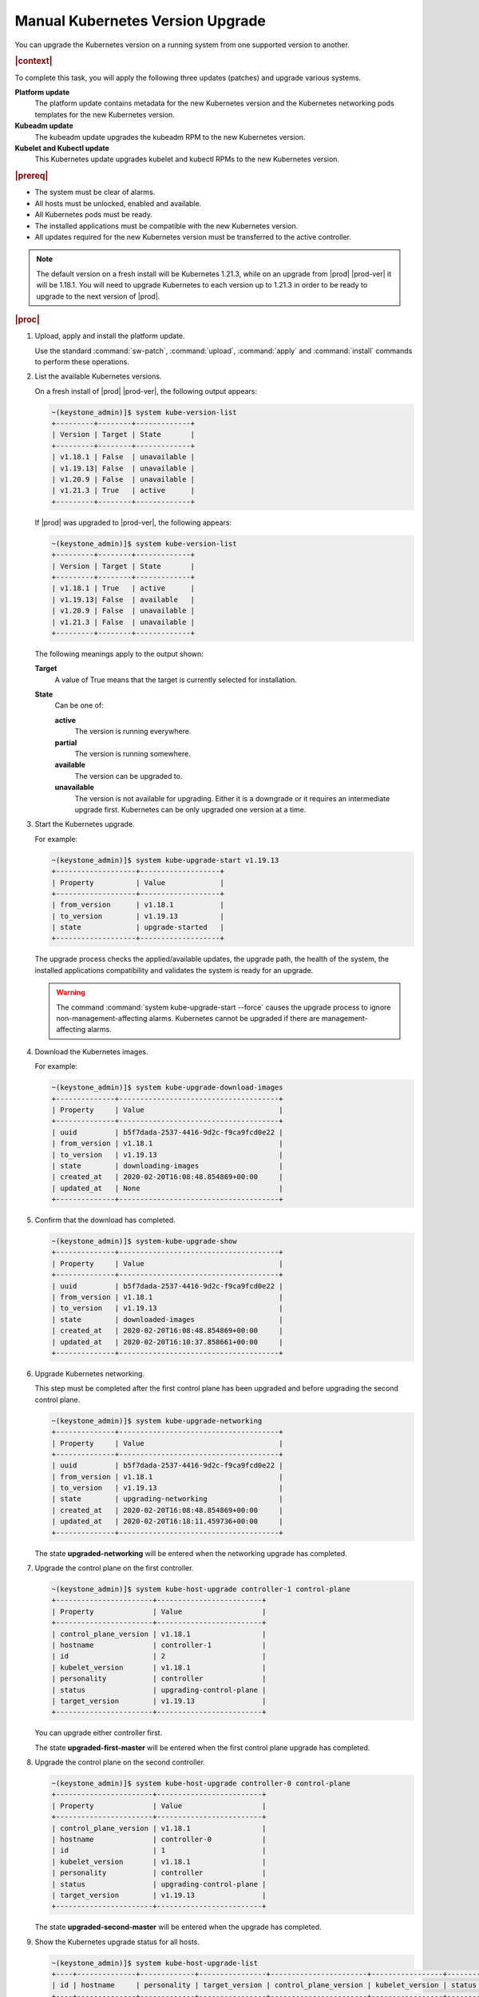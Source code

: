 
.. bfd1591638638205
.. _manual-kubernetes-components-upgrade:

=================================
Manual Kubernetes Version Upgrade
=================================

You can upgrade the Kubernetes version on a running system from one
supported version to another.

.. rubric:: |context|

To complete this task, you will apply the following three updates \(patches\)
and upgrade various systems.

**Platform update**
    The platform update contains metadata for the new Kubernetes version and the
    Kubernetes networking pods templates for the new Kubernetes version.

**Kubeadm update**
    The kubeadm update upgrades the kubeadm RPM to the new Kubernetes version.

**Kubelet and Kubectl update**
    This Kubernetes update upgrades kubelet and kubectl RPMs to the new
    Kubernetes version.


.. rubric:: |prereq|


.. _manual-kubernetes-components-upgrade-ul-jbr-vcn-ylb:

-   The system must be clear of alarms.

-   All hosts must be unlocked, enabled and available.

-   All Kubernetes pods must be ready.

-   The installed applications must be compatible with the new Kubernetes
    version.

-   All updates required for the new Kubernetes version must be transferred to
    the active controller.

.. note::
    The default version on a fresh install will be Kubernetes 1.21.3, while
    on an upgrade from |prod| |prod-ver| it will be 1.18.1. You will need to
    upgrade Kubernetes to each version up to 1.21.3 in order to be ready to
    upgrade to the next version of |prod|.

.. rubric:: |proc|

#.  Upload, apply and install the platform update.

    Use the standard :command:`sw-patch`, :command:`upload`, :command:`apply`
    and :command:`install` commands to perform these operations.

#.  List the available Kubernetes versions.

    On a fresh install of |prod| |prod-ver|, the following output appears:

    .. code-block:: none

        ~(keystone_admin)]$ system kube-version-list
        +---------+--------+-------------+
        | Version | Target | State       |
        +---------+--------+-------------+
        | v1.18.1 | False  | unavailable |
        | v1.19.13| False  | unavailable |
        | v1.20.9 | False  | unavailable |
        | v1.21.3 | True   | active      |
        +---------+--------+-------------+

    If |prod| was upgraded to |prod-ver|, the following appears:

    .. code-block:: none

        ~(keystone_admin)]$ system kube-version-list
        +---------+--------+-------------+
        | Version | Target | State       |
        +---------+--------+-------------+
        | v1.18.1 | True   | active      |
        | v1.19.13| False  | available   |
        | v1.20.9 | False  | unavailable |
        | v1.21.3 | False  | unavailable |
        +---------+--------+-------------+

    The following meanings apply to the output shown:

    **Target**
        A value of True means that the target is currently selected for
        installation.

    **State**
        Can be one of:

        **active**
            The version is running everywhere.

        **partial**
            The version is running somewhere.

        **available**
            The version can be upgraded to.

        **unavailable**
            The version is not available for upgrading. Either it is a
            downgrade or it requires an intermediate upgrade first. Kubernetes
            can be only upgraded one version at a time.

#.  Start the Kubernetes upgrade.

    For example:

    .. code-block:: none

        ~(keystone_admin)]$ system kube-upgrade-start v1.19.13
        +-------------------+-------------------+
        | Property          | Value             |
        +-------------------+-------------------+
        | from_version      | v1.18.1           |
        | to_version        | v1.19.13          |
        | state             | upgrade-started   |
        +-------------------+-------------------+

    The upgrade process checks the applied/available updates, the upgrade path,
    the health of the system, the installed applications compatibility and
    validates the system is ready for an upgrade.

    .. warning::
        The command :command:`system kube-upgrade-start --force` causes the 
        upgrade process to ignore non-management-affecting alarms.
        Kubernetes cannot be upgraded if there are management-affecting alarms.

#.  Download the Kubernetes images.

    For example:

    .. code-block:: none

        ~(keystone_admin)]$ system kube-upgrade-download-images
        +--------------+--------------------------------------+
        | Property     | Value                                |
        +--------------+--------------------------------------+
        | uuid         | b5f7dada-2537-4416-9d2c-f9ca9fcd0e22 |
        | from_version | v1.18.1                              |
        | to_version   | v1.19.13                             |
        | state        | downloading-images                   |
        | created_at   | 2020-02-20T16:08:48.854869+00:00     |
        | updated_at   | None                                 |
        +--------------+--------------------------------------+

#.  Confirm that the download has completed.

    .. code-block:: none

        ~(keystone_admin)]$ system-kube-upgrade-show
        +--------------+--------------------------------------+
        | Property     | Value                                |
        +--------------+--------------------------------------+
        | uuid         | b5f7dada-2537-4416-9d2c-f9ca9fcd0e22 |
        | from_version | v1.18.1                              |
        | to_version   | v1.19.13                             |
        | state        | downloaded-images                    |
        | created_at   | 2020-02-20T16:08:48.854869+00:00     |
        | updated_at   | 2020-02-20T16:10:37.858661+00:00     |
        +--------------+--------------------------------------+

#.  Upgrade Kubernetes networking.

    This step must be completed after the first control plane has been upgraded
    and before upgrading the second control plane.

    .. code-block:: none

        ~(keystone_admin)]$ system kube-upgrade-networking
        +--------------+--------------------------------------+
        | Property     | Value                                |
        +--------------+--------------------------------------+
        | uuid         | b5f7dada-2537-4416-9d2c-f9ca9fcd0e22 |
        | from_version | v1.18.1                              |
        | to_version   | v1.19.13                             |
        | state        | upgrading-networking                 |
        | created_at   | 2020-02-20T16:08:48.854869+00:00     |
        | updated_at   | 2020-02-20T16:18:11.459736+00:00     |
        +--------------+--------------------------------------+

    The state **upgraded-networking** will be entered when the networking
    upgrade has completed.

#.  Upgrade the control plane on the first controller.

    .. code-block:: none

        ~(keystone_admin)]$ system kube-host-upgrade controller-1 control-plane
        +-----------------------+-------------------------+
        | Property              | Value                   |
        +-----------------------+-------------------------+
        | control_plane_version | v1.18.1                 |
        | hostname              | controller-1            |
        | id                    | 2                       |
        | kubelet_version       | v1.18.1                 |
        | personality           | controller              |
        | status                | upgrading-control-plane |
        | target_version        | v1.19.13                |
        +-----------------------+-------------------------+


    You can upgrade either controller first.

    The state **upgraded-first-master** will be entered when the first control
    plane upgrade has completed.

#.  Upgrade the control plane on the second controller.

    .. code-block:: none

        ~(keystone_admin)]$ system kube-host-upgrade controller-0 control-plane
        +-----------------------+-------------------------+
        | Property              | Value                   |
        +-----------------------+-------------------------+
        | control_plane_version | v1.18.1                 |
        | hostname              | controller-0            |
        | id                    | 1                       |
        | kubelet_version       | v1.18.1                 |
        | personality           | controller              |
        | status                | upgrading-control-plane |
        | target_version        | v1.19.13                |
        +-----------------------+-------------------------+

    The state **upgraded-second-master** will be entered when the upgrade has
    completed.

#.  Show the Kubernetes upgrade status for all hosts.

    .. code-block:: none

        ~(keystone_admin)]$ system kube-host-upgrade-list
        +----+--------------+-------------+----------------+-----------------------+-----------------+--------+
        | id | hostname     | personality | target_version | control_plane_version | kubelet_version | status |
        +----+--------------+-------------+----------------+-----------------------+-----------------+--------+
        | 1  | controller-0 | controller  | v1.19.13       | v1.19.13              | v1.18.1         | None   |
        | 2  | controller-1 | controller  | v1.19.13       | v1.19.13              | v1.18.1         | None   |
        | 3  | worker-0     | worker      | v1.18.1        | N/A                   | v1.18.1         | None   |
        | 4  | worker- 1    | worker      | v1.18.1        | N/A                   | v1.18.1         | None   |
        +----+--------------+-------------+----------------+-----------------------+-----------------+--------+

    The control planes of both controllers are now upgraded to v1.19.13.

#.  Upgrade kubelet on both controllers.

    Either controller can be upgraded first.

    The kubelets on all controller hosts must be upgraded before upgrading
    kubelets on worker hosts.

    For each controller, do the following.


    #.  For non |AIO-SX| systems, lock the controller.

        For example:

        .. code-block:: none

            ~(keystone_admin)]$ system host-lock controller-1

        .. note::
            For All-In-One Simplex systems, the controller must **not** be
            locked.

    #.  Apply the upgrade.

        For example:

        .. code-block:: none

            ~(keystone_admin)]$ system kube-host-upgrade controller-1 kubelet
            +-----------------------+-------------------+
            | Property              | Value             |
            +-----------------------+-------------------+
            | control_plane_version | v1.19.13          |
            | hostname              | controller-1      |
            | id                    | 2                 |
            | kubelet_version       | v1.18.1           |
            | personality           | controller        |
            | status                | upgrading-kubelet |
            | target_version        | v1.19.13          |
            +-----------------------+-------------------+

    #.  For non |AIO-SX| systems, unlock the controller.

        For example:

        .. code-block:: none

            ~(keystone_admin)]$ system host-unlock controller-1


#.  Show the Kubernetes upgrade status.

    .. code-block:: none

        ~(keystone_admin)]$ system kube-upgrade-show
        +--------------+--------------------------------------+
        | Property     | Value                                |
        +--------------+--------------------------------------+
        | uuid         | b5f7dada-2537-4416-9d2c-f9ca9fcd0e22 |
        | from_version | v1.18.1                              |
        | to_version   | v1.19.13                             |
        | state        | upgrading-kubelets                   |
        | created_at   | 2020-02-20T16:08:48.854869+00:00     |
        | updated_at   | 2020-02-20T21:53:16.347406+00:00     |
        +--------------+--------------------------------------+

#.  Upgrade kubelet on all worker hosts.

    Multiple worker hosts can be upgraded simultaneously provided there is
    sufficient capacity remaining on other worker hosts.

    For each worker host, do the following:


    #.  Lock the host.

        For example:

        .. code-block:: none

            ~(keystone_admin)]$ system host-lock worker-1

    #.  Perform the upgrade.

        For example:

        .. code-block:: none

            ~(keystone_admin)]$ system kube-host-upgrade worker-1 kubelet
            +-----------------------+-------------------+
            | Property              | Value             |
            +-----------------------+-------------------+
            | control_plane_version | v1.19.13          |
            | hostname              | worker-1          |
            | id                    | 3                 |
            | kubelet_version       | v1.18.1           |
            | personality           | worker            |
            | status                | upgrading-kubelet |
            | target_version        | v1.19.13          |
            +-----------------------+-------------------+

    #.  Unlock the host.

        For example:

        .. code-block:: none

            ~(keystone_admin)]$ system host-unlock worker-1


#.  Complete the Kubernetes upgrade.

    .. code-block:: none

        ~(keystone_admin)]$ system kube-upgrade-complete
        +--------------+--------------------------------------+
        | Property     | Value                                |
        +--------------+--------------------------------------+
        | uuid         | 4e942297-465e-47d4-9e1b-9fb1630be33c |
        | from_version | v1.18.1                              |
        | to_version   | v1.19.13                             |
        | state        | upgrade-complete                     |
        | created_at   | 2020-02-19T20:59:51.079966+00:00     |
        | updated_at   | 2020-02-24T15:03:34.572199+00:00     |
        +--------------+--------------------------------------+

#.  Remove the alarm 900.007 (Kubernetes upgrade in progress) if it is still
    running after the upgrade.

    .. code-block:: none

        ~(keystone_admin)]$ system kube-upgrade-delete

.. from step 1
.. For more
    information, see the :ref:`Managing Software Updates
    <managing-software-updates>`.
